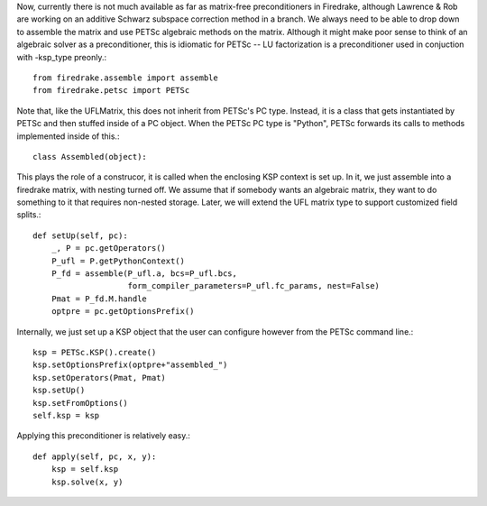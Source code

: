 Now, currently there is not much available as far as matrix-free
preconditioners in Firedrake, although Lawrence & Rob are working on
an additive Schwarz subspace correction method in a branch.   We
always need to be able to drop down to assemble the matrix and use
PETSc algebraic methods on the matrix.  Although it might make poor
sense to think of an algebraic solver as a preconditioner, this is
idiomatic for PETSc -- LU factorization is a preconditioner used in
conjuction with -ksp_type preonly.::

  from firedrake.assemble import assemble
  from firedrake.petsc import PETSc

  
Note that, like the UFLMatrix, this does not inherit from PETSc's PC
type.  Instead, it is a class that gets instantiated by PETSc and then
stuffed inside of a PC object.  When the PETSc PC type is "Python",
PETSc forwards its calls to methods implemented inside of this.::
  
  class Assembled(object):

This plays the role of a construcor, it is called when the enclosing
KSP context is set up.  In it, we just assemble into a firedrake
matrix, with nesting turned off.  We assume that if somebody wants an
algebraic matrix, they want to do something to it that requires
non-nested storage.  Later, we will extend the UFL matrix type to
support customized field splits.::
  
      def setUp(self, pc):
          _, P = pc.getOperators()
          P_ufl = P.getPythonContext()
          P_fd = assemble(P_ufl.a, bcs=P_ufl.bcs,
	                  form_compiler_parameters=P_ufl.fc_params, nest=False)
          Pmat = P_fd.M.handle
          optpre = pc.getOptionsPrefix()

Internally, we just set up a KSP object that the user can configure
however from the PETSc command line.::
  
          ksp = PETSc.KSP().create()
          ksp.setOptionsPrefix(optpre+"assembled_")
          ksp.setOperators(Pmat, Pmat)
          ksp.setUp()
          ksp.setFromOptions()
          self.ksp = ksp

Applying this preconditioner is relatively easy.::
  
      def apply(self, pc, x, y):
          ksp = self.ksp
          ksp.solve(x, y)
        
        
        
        
